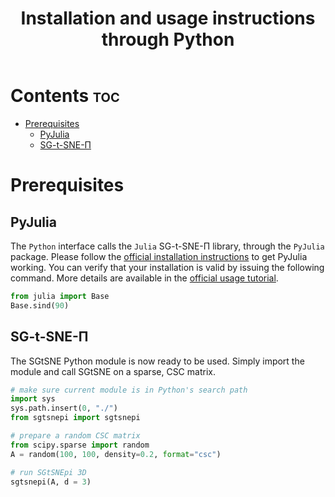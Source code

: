 #+TITLE: Installation and usage instructions through Python

* Contents :toc:
- [[#prerequisites][Prerequisites]]
  - [[#pyjulia][PyJulia]]
  - [[#sg-t-sne-π][SG-t-SNE-Π]]

* Prerequisites

** PyJulia

The ~Python~ interface calls the ~Julia~ SG-t-SNE-Π library, through the
~PyJulia~ package. Please follow the [[https://pyjulia.readthedocs.io/en/latest/installation.html][official installation instructions]]
to get PyJulia working. You can verify that your installation is valid
by issuing the following command. More details are available in the
[[https://pyjulia.readthedocs.io/en/latest/usage.html][official usage tutorial]].

#+begin_src python
from julia import Base
Base.sind(90)
#+end_src

** SG-t-SNE-Π

The SGtSNE Python module is now ready to be used. Simply import the module and call SGtSNE on a sparse, CSC matrix.

#+begin_src python
# make sure current module is in Python's search path
import sys
sys.path.insert(0, "./")
from sgtsnepi import sgtsnepi

# prepare a random CSC matrix
from scipy.sparse import random
A = random(100, 100, density=0.2, format="csc")

# run SGtSNEpi 3D
sgtsnepi(A, d = 3)
#+end_src
